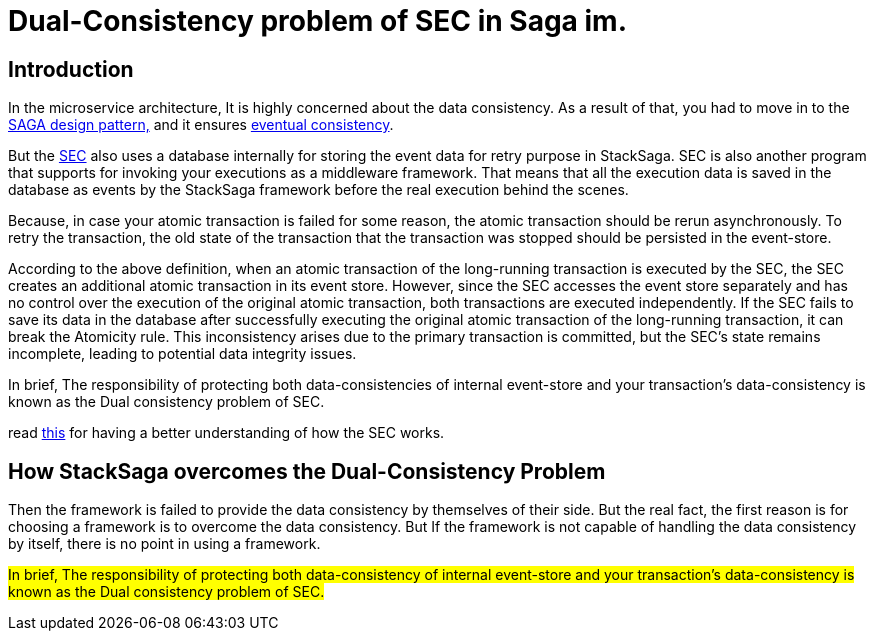 = Dual-Consistency problem of SEC in Saga im. [[dual_consistency_problem_of_sec_in_microservice]]

== Introduction

In the microservice architecture, It is highly concerned about the data consistency.
As a result of that, you had to move in to the xref:introduction-to-stacksaga.adoc[SAGA design pattern,] and it ensures xref:saga-architecture.adoc#eventual_consistency[eventual consistency].

But the xref:SEC.adoc[SEC] also uses a database internally for storing the event data for retry purpose in StackSaga.
SEC is also another program that supports for invoking your executions as a middleware framework.
That means that all the execution data is saved in the database as events by the StackSaga framework before the real execution behind the scenes.

Because, in case your atomic transaction is failed for some reason, the atomic transaction should be rerun asynchronously.
To retry the transaction, the old state of the transaction that the transaction was stopped should be persisted in the event-store.

According to the above definition, when an atomic transaction of the long-running transaction is executed by the SEC, the SEC creates an additional atomic transaction in its event store.
However, since the SEC accesses the event store separately and has no control over the execution of the original atomic transaction, both transactions are executed independently.
If the SEC fails to save its data in the database after successfully executing the original atomic transaction of the long-running transaction, it can break the Atomicity rule.
This inconsistency arises due to the primary transaction is committed, but the SEC's state remains incomplete, leading to potential data integrity issues.

In brief, The responsibility of protecting both data-consistencies of internal event-store and your transaction’s data-consistency is known as the Dual consistency problem of SEC.

read xref:stack_saga_transaction_type.adoc[this] for having a better understanding of how the SEC works.

== How StackSaga overcomes the Dual-Consistency Problem

////
Just imagine that Your entire domain (<<quick_understanding_example,place order example>>) can have 5 atomic transactions inside the <<executor_architecture,executors>>.
After calling the execution through the <<saga_template,`SagaTemplate`>>, StackSaga starts execution one by one as you configured order by the developer.
Then, before executing the transaction, the transaction should be initialized in the event-store.
In that case, StackSaga uses the event-store to store the event data at the 1st time in the transaction execution.
After successfully saving the initial event data, you will have a transaction id (<<creating_aggregator_class,aggregatorTransactionId>>).
And after that, your 1st executor will be executed by the SEC.
After executing your 1st atomic transaction, again the updated state is saved in the event-store by SEC.
Like so, all the time your state is saved in the event-store.
Then just think that after executing the 2nd atomic transaction (execution) SEC going to update the event-store and then an error is occurred due to connection issues of the event-store database.
////

Then the framework is failed to provide the data consistency by themselves of their side.
But the real fact, the first reason is for choosing a framework is to overcome the data consistency.
But If the framework is not capable of handling the data consistency by itself, there is no point in using a framework.

##In brief, The responsibility of protecting both data-consistency of internal event-store and your transaction's data-consistency is known as the Dual consistency problem of SEC.
##

////
Even though it is not possible technically to handle by the database side, StackSaga provides a best solution for that.
It is called as *Execution Chunk Protection Mechanism * in StackSaga.
////


// include::how_execution_chunk_protection_works.adoc[]